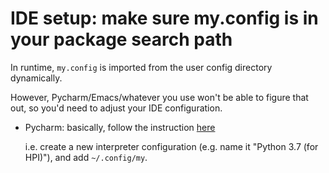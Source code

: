 * IDE setup: make sure my.config is in your package search path
In runtime, ~my.config~ is imported from the user config directory dynamically.

However, Pycharm/Emacs/whatever you use won't be able to figure that out, so you'd need to adjust your IDE configuration.

- Pycharm: basically, follow the instruction [[https://stackoverflow.com/a/55278260/706389][here]]

  i.e. create a new interpreter configuration (e.g. name it "Python 3.7 (for HPI)"), and add =~/.config/my=.
